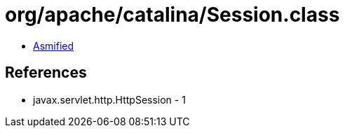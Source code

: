 = org/apache/catalina/Session.class

 - link:Session-asmified.java[Asmified]

== References

 - javax.servlet.http.HttpSession - 1
